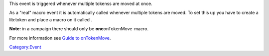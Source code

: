 .. contents::
   :depth: 3
..

.. raw:: mediawiki

   {{stub}}

This event is triggered whenever multiple tokenss are moved at once.

As a "real" macro event it is automatically called whenever multiple
tokens are moved. To set this up you have to create a lib:token and
place a macro on it called .

**Note:** in a campaign there should only be \ **one**\ 
onTokenMove-macro.

For more information see `Guide to
onTokenMove <Guide_to_onTokenMove>`__.

`Category:Event <Category:Event>`__
